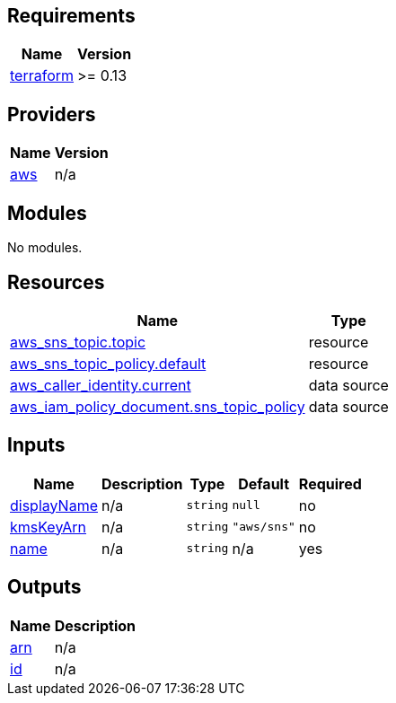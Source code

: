 == Requirements

[cols="a,a",options="header,autowidth"]
|===
|Name |Version
|[[requirement_terraform]] <<requirement_terraform,terraform>> |>= 0.13
|===

== Providers

[cols="a,a",options="header,autowidth"]
|===
|Name |Version
|[[provider_aws]] <<provider_aws,aws>> |n/a
|===

== Modules

No modules.

== Resources

[cols="a,a",options="header,autowidth"]
|===
|Name |Type
|https://registry.terraform.io/providers/hashicorp/aws/latest/docs/resources/sns_topic[aws_sns_topic.topic] |resource
|https://registry.terraform.io/providers/hashicorp/aws/latest/docs/resources/sns_topic_policy[aws_sns_topic_policy.default] |resource
|https://registry.terraform.io/providers/hashicorp/aws/latest/docs/data-sources/caller_identity[aws_caller_identity.current] |data source
|https://registry.terraform.io/providers/hashicorp/aws/latest/docs/data-sources/iam_policy_document[aws_iam_policy_document.sns_topic_policy] |data source
|===

== Inputs

[cols="a,a,a,a,a",options="header,autowidth"]
|===
|Name |Description |Type |Default |Required
|[[input_displayName]] <<input_displayName,displayName>>
|n/a
|`string`
|`null`
|no

|[[input_kmsKeyArn]] <<input_kmsKeyArn,kmsKeyArn>>
|n/a
|`string`
|`"aws/sns"`
|no

|[[input_name]] <<input_name,name>>
|n/a
|`string`
|n/a
|yes

|===

== Outputs

[cols="a,a",options="header,autowidth"]
|===
|Name |Description
|[[output_arn]] <<output_arn,arn>> |n/a
|[[output_id]] <<output_id,id>> |n/a
|===